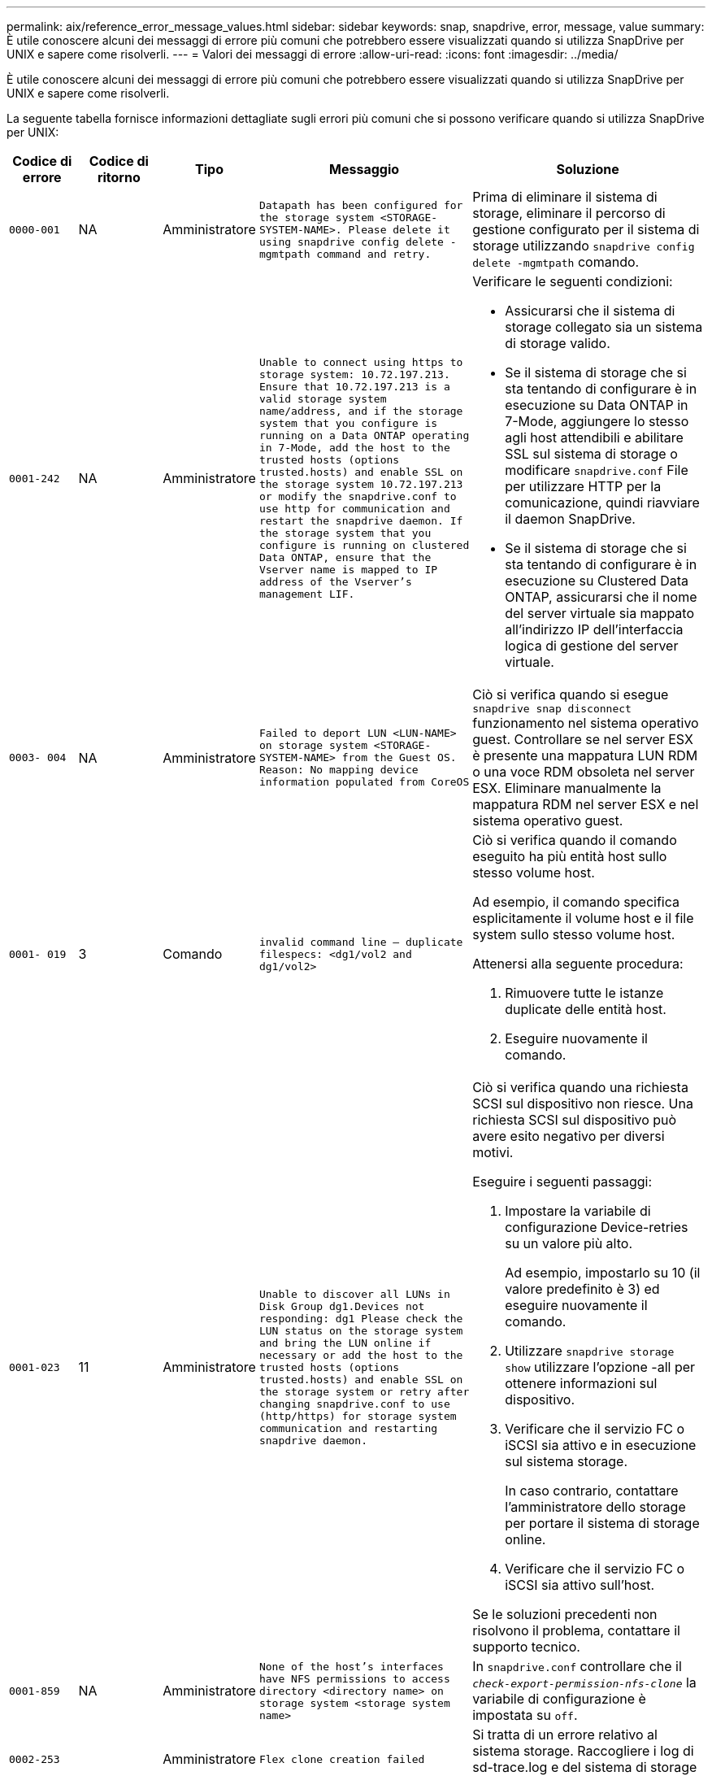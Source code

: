 ---
permalink: aix/reference_error_message_values.html 
sidebar: sidebar 
keywords: snap, snapdrive, error, message, value 
summary: È utile conoscere alcuni dei messaggi di errore più comuni che potrebbero essere visualizzati quando si utilizza SnapDrive per UNIX e sapere come risolverli. 
---
= Valori dei messaggi di errore
:allow-uri-read: 
:icons: font
:imagesdir: ../media/


[role="lead"]
È utile conoscere alcuni dei messaggi di errore più comuni che potrebbero essere visualizzati quando si utilizza SnapDrive per UNIX e sapere come risolverli.

La seguente tabella fornisce informazioni dettagliate sugli errori più comuni che si possono verificare quando si utilizza SnapDrive per UNIX:

[cols="15,20,15,25,40"]
|===
| Codice di errore | Codice di ritorno | Tipo | Messaggio | Soluzione 


| `0000-001` | NA | Amministratore | `Datapath has been configured for the storage system <STORAGE-SYSTEM-NAME>. Please delete it using snapdrive config delete -mgmtpath command and retry.` | Prima di eliminare il sistema di storage, eliminare il percorso di gestione configurato per il sistema di storage utilizzando `snapdrive config delete -mgmtpath` comando. 


| `0001-242` | NA | Amministratore | `Unable to connect using https to storage system: 10.72.197.213. Ensure that 10.72.197.213 is a valid storage system name/address, and if the storage system that you configure is running on a Data ONTAP operating in 7-Mode, add the host to the trusted hosts (options trusted.hosts) and enable SSL on the storage system 10.72.197.213 or modify the snapdrive.conf to use http for communication and restart the snapdrive daemon. If the storage system that you configure is running on clustered Data ONTAP, ensure that the Vserver name is mapped to IP address of the Vserver's management LIF.`  a| 
Verificare le seguenti condizioni:

* Assicurarsi che il sistema di storage collegato sia un sistema di storage valido.
* Se il sistema di storage che si sta tentando di configurare è in esecuzione su Data ONTAP in 7-Mode, aggiungere lo stesso agli host attendibili e abilitare SSL sul sistema di storage o modificare `snapdrive.conf` File per utilizzare HTTP per la comunicazione, quindi riavviare il daemon SnapDrive.
* Se il sistema di storage che si sta tentando di configurare è in esecuzione su Clustered Data ONTAP, assicurarsi che il nome del server virtuale sia mappato all'indirizzo IP dell'interfaccia logica di gestione del server virtuale.




| `0003- 004` | NA | Amministratore | `Failed to deport LUN <LUN-NAME> on storage system <STORAGE-SYSTEM-NAME> from the Guest OS. Reason: No mapping device information populated from CoreOS` | Ciò si verifica quando si esegue `snapdrive snap disconnect` funzionamento nel sistema operativo guest. Controllare se nel server ESX è presente una mappatura LUN RDM o una voce RDM obsoleta nel server ESX. Eliminare manualmente la mappatura RDM nel server ESX e nel sistema operativo guest. 


| `0001- 019` | 3 | Comando | `invalid command line -- duplicate filespecs: <dg1/vol2 and dg1/vol2>`  a| 
Ciò si verifica quando il comando eseguito ha più entità host sullo stesso volume host.

Ad esempio, il comando specifica esplicitamente il volume host e il file system sullo stesso volume host.

Attenersi alla seguente procedura:

. Rimuovere tutte le istanze duplicate delle entità host.
. Eseguire nuovamente il comando.




| `0001-023` | 11 | Amministratore | `Unable to discover all LUNs in Disk Group dg1.Devices not responding: dg1 Please check the LUN status on the storage system and bring the LUN online if necessary or add the host to the trusted hosts (options trusted.hosts) and enable SSL on the storage system or retry after changing snapdrive.conf to use (http/https) for storage system communication and restarting snapdrive daemon.`  a| 
Ciò si verifica quando una richiesta SCSI sul dispositivo non riesce. Una richiesta SCSI sul dispositivo può avere esito negativo per diversi motivi.

Eseguire i seguenti passaggi:

. Impostare la variabile di configurazione Device-retries su un valore più alto.
+
Ad esempio, impostarlo su 10 (il valore predefinito è 3) ed eseguire nuovamente il comando.

. Utilizzare `snapdrive storage show` utilizzare l'opzione -all per ottenere informazioni sul dispositivo.
. Verificare che il servizio FC o iSCSI sia attivo e in esecuzione sul sistema storage.
+
In caso contrario, contattare l'amministratore dello storage per portare il sistema di storage online.

. Verificare che il servizio FC o iSCSI sia attivo sull'host.


Se le soluzioni precedenti non risolvono il problema, contattare il supporto tecnico.



| `0001-859` | NA | Amministratore | `None of the host's interfaces have NFS permissions to access directory <directory name> on storage system <storage system name>` | In `snapdrive.conf` controllare che il `_check-export-permission-nfs-clone_` la variabile di configurazione è impostata su `off`. 


| `0002-253` |  | Amministratore | `Flex clone creation failed` | Si tratta di un errore relativo al sistema storage. Raccogliere i log di sd-trace.log e del sistema di storage per risolvere il problema. 


| `0002-264` |  | Amministratore | `FlexClone is not supported on filer <filer name>` | FlexClone non è supportato con la versione Data ONTAP corrente del sistema storage. Aggiornare la versione Data ONTAP del sistema di storage alla versione 7.0 o successiva, quindi riprovare a eseguire il comando. 


| `0002-265` |  | Amministratore | `Unable to check flex_clone license on filer <filername>` | Si tratta di un errore relativo al sistema storage. Raccogliere sd-trace.log e i log del sistema di storage per risolvere i problemi. 


| `0002-266` | NA | Amministratore | `FlexClone is not licensed on filer <filername>` | FlexClone non è concesso in licenza sul sistema storage. Riprovare il comando dopo aver aggiunto la licenza FlexClone sul sistema di storage. 


| `0002-267` | NA | Amministratore | `FlexClone is not supported on root volume <volume-name>` | Impossibile creare FlexClone per i volumi root. 


| `0002-270` | NA | Amministratore | `The free space on the aggregate <aggregate-name> is less than <size> MB(megabytes) required for diskgroup/flexclone metadata`  a| 
. Lo spazio minimo richiesto su lvm nativo AIX è di circa 12.58 MB, altri richiedono ~8.39 MB.
. Per la connessione a LUN raw con FlexClone, sono necessari 2 MB di spazio libero sull'aggregato.
. Liberare spazio sull'aggregato come indicato nei passi 1 e 2, quindi riprovare a eseguire il comando.




| `0002-332` | NA | Amministratore | `SD.SnapShot.Restore access denied on qtree storage_array1:/vol/vol1/qtree1 for user lnx197-142\john` | Contattare l'amministratore di Operations Manager per assegnare all'utente le funzionalità richieste. 


| `0002-364` | NA | Amministratore | `Unable to contact DFM: lnx197-146, please change user name and/or password.` | Verificare e correggere il nome utente e la password dell'utente sd-admin. 


| `0002-268` | NA | Amministratore | `<volume-Name> is not a flexible volume` | Non è possibile creare FlexClone per i volumi tradizionali. 


| `0001-552` | NA | Comando | `Not a valid Volume-clone or LUN-clone` | Impossibile creare la suddivisione dei cloni per i volumi tradizionali. 


| `0001-553` | NA | Comando | `Unable to split "`FS-Name`" due to insufficient storage space in <Filer- Name>` | La suddivisione dei cloni continua il processo di divisione e improvvisamente la divisione dei cloni si interrompe a causa dello spazio di storage insufficiente non disponibile nel sistema di storage. 


| `9000- 023` | 1 | Comando | `No arguments for keyword -lun`  a| 
Questo errore si verifica quando il comando con `-lun` la parola chiave non dispone di `_lun_name_` argomento.

Cosa fare: Eseguire una delle seguenti operazioni:

. Specificare `lun_name` argomento per il comando con `-lun` parola chiave.
. Consultare il messaggio della guida di SnapDrive per UNIX




| `0001-028` | 1 | Comando | `File system </mnt/qa/dg4/vol1> is of a type (hfs) not managed by snapdrive. Please resubmit your request, leaving out the file system <mnt/qa/dg4/vol1>`  a| 
Questo errore si verifica quando un tipo di file system non supportato fa parte di un comando.

Operazioni da eseguire: Escludere o aggiornare il tipo di file system, quindi utilizzare nuovamente il comando.

Per informazioni aggiornate sulla compatibilità software, consulta la matrice di interoperabilità.



| `9000-030` | 1 | Comando | `-lun may not be combined with other keywords` | Questo errore si verifica quando si combina `-lun` parola chiave con `-fs` oppure `-dg` parola chiave. Si tratta di un errore di sintassi che indica un utilizzo non valido del comando. Operazioni da eseguire: Eseguire nuovamente il comando solo con `-lun` parola chiave. 


| `0001-034` | 1 | Comando | `mount failed: mount: <device name> is not a valid block device"`  a| 
Questo errore si verifica solo quando il LUN clonato è già connesso allo stesso filespec presente nella copia Snapshot e si tenta di eseguire `snapdrive snap restore` comando.

Il comando non riesce perché il daemon iSCSI esegue il remaping della voce Device per il LUN ripristinato quando si elimina il LUN clonato.

Cosa fare: Eseguire una delle seguenti operazioni:

. Eseguire `snapdrive snap restore` di nuovo comando.
. Eliminare il LUN collegato (se montato sullo stesso filespec della copia Snapshot) prima di tentare di ripristinare una copia Snapshot di un LUN originale.




| `0001-046` e. `0001-047` | 1 | Comando | `Invalid snapshot name: </vol/vol1/NO_FILER_PRE FIX> or Invalid snapshot name: NO_LONG_FILERNAME - filer volume name is missing`  a| 
Si tratta di un errore di sintassi che indica un utilizzo non valido del comando, in cui viene tentata un'operazione Snapshot con un nome Snapshot non valido.

Operazioni da eseguire: Completare i seguenti passaggi:

. Utilizzare il comando SnapDrive snap list - filer <filer-volume-name> per ottenere un elenco di copie Snapshot.
. Eseguire il comando con l'argomento long_snap_name.




| `9000-047` | 1 | Comando | `More than one -snapname argument given` | SnapDrive per UNIX non può accettare più di un nome Snapshot nella riga di comando per eseguire operazioni Snapshot. Operazioni da eseguire: Eseguire nuovamente il comando, con un solo nome Snapshot. 


| `9000-049` | 1 | Comando | `-dg and -vg may not be combined`  a| 
Questo errore si verifica quando si combina `-dg` e. `-vg` parole chiave. Si tratta di un errore di sintassi che indica un utilizzo non valido dei comandi.

Operazioni da eseguire: Eseguire il comando con `-dg` oppure `-vg` parola chiave.



| `9000-050` | 1 | Comando | `-lvol and -hostvol may not be combined`  a| 
Questo errore si verifica quando si combina `-lvol` e. `-hostvol` parole chiave. Si tratta di un errore di sintassi che indica un utilizzo non valido dei comandi. Operazioni da eseguire: Completare i seguenti passaggi:

. Modificare il `-lvol` opzione a. `- hostvol` o viceversa nella riga di comando.
. Eseguire il comando.




| `9000-057` | 1 | Comando | `Missing required -snapname argument` | Si tratta di un errore di sintassi che indica un utilizzo non valido del comando, in cui viene tentata un'operazione Snapshot senza fornire l'argomento SNAP_NAME. Operazioni da eseguire: Eseguire il comando con un nome Snapshot appropriato. 


| `0001-067` | 6 | Comando | `Snapshot hourly.0 was not created by snapdrive.` | Si tratta delle copie Snapshot orarie automatiche create da Data ONTAP. 


| `0001-092` | 6 | Comando | `snapshot <non_existent_24965> doesn't exist on a filervol exocet: </vol/vol1>` | La copia Snapshot specificata non è stata trovata nel sistema di storage. Operazioni da eseguire: Utilizzare `snapdrive snap list` Per trovare le copie Snapshot presenti nel sistema di storage. 


| `0001- 099` | 10 | Amministratore | `Invalid snapshot name: <exocet:/vol2/dbvol:New SnapName> doesn't match filer volume name <exocet:/vol/vol1>`  a| 
Si tratta di un errore di sintassi che indica un utilizzo non valido dei comandi, in cui viene tentata un'operazione Snapshot con un nome Snapshot non valido.

Operazioni da eseguire: Completare i seguenti passaggi:

. Utilizzare `snapdrive snap list - filer _<filer-volume-name>_` Per ottenere un elenco di copie Snapshot.
. Eseguire il comando con il formato corretto del nome Snapshot qualificato da SnapDrive per UNIX. I formati qualificati sono: `_long_snap_name_` e. `_short_snap_name_`.




| `0001-122` | 6 | Amministratore | `Failed to get snapshot list on filer <exocet>: The specified volume does not exist.`  a| 
Questo errore si verifica quando il volume del sistema di storage (filer) specificato non esiste.

Operazioni da eseguire: Completare i seguenti passaggi:

. Contattare l'amministratore dello storage per ottenere l'elenco dei volumi del sistema di storage validi.
. Eseguire il comando con un nome di volume del sistema di storage valido.




| `0001-124` | 111 | Amministratore | `Failed to removesnapshot <snap_delete_multi_inuse_24374> on filer <exocet>: LUN clone`  a| 
Il `Snapshot delete` Operazione non riuscita per la copia Snapshot specificata perché era presente il clone LUN.

Operazioni da eseguire: Completare i seguenti passaggi:

. Utilizzare il comando SnapDrive storage show con `-all` Opzione per trovare il clone LUN per la copia Snapshot (parte dell'output della copia Snapshot di backup).
. Contattare l'amministratore dello storage per separare il LUN dal clone.
. Eseguire nuovamente il comando.




| `0001-155` | 4 | Comando | `Snapshot <dup_snapname23980> already exists on <exocet: /vol/vol1>. Please use -f (force) flag to overwrite existing snapshot`  a| 
Questo errore si verifica se il nome della copia Snapshot utilizzato nel comando esiste già.

Cosa fare: Eseguire una delle seguenti operazioni:

. Eseguire nuovamente il comando con un nome Snapshot diverso.
. Eseguire nuovamente il comando con `-f` Flag (forza) per sovrascrivere la copia Snapshot esistente.




| `0001-158` | 84 | Comando | `diskgroup configuration has changed since <snapshotexocet:/vol/vo l1:overwrite_noforce_25 078> was taken. removed hostvol </dev/dg3/vol4> Please use '-f' (force) flag to override warning and complete restore`  a| 
Il gruppo di dischi può contenere più LUN e quando la configurazione del gruppo di dischi cambia, si verifica questo errore. Ad esempio, quando si crea una copia Snapshot, il gruppo di dischi era costituito da un numero X di LUN e, dopo aver eseguito la copia, il gruppo di dischi può avere un numero X+Y di LUN.

Operazioni da eseguire: Utilizzare nuovamente il comando con `-f` flag (forza).



| `0001-185` | NA | Comando | `storage show failed: no NETAPP devices to show or enable SSL on the filers or retry after changing snapdrive.conf to use http for filer communication.`  a| 
Questo problema può verificarsi per i seguenti motivi: Se il daemon iSCSI o il servizio FC sull'host si è arrestato o è guasto, il `snapdrive storage show -all` Il comando non riesce, anche se sono presenti LUN configurati sull'host.

Operazioni da eseguire: Risolvere il malfunzionamento del servizio iSCSI o FC.

Il sistema storage su cui sono configurati i LUN è inattivo o sta eseguendo un riavvio.

Cosa fare: Attendere che i LUN siano in funzione.

Il valore impostato per `_usehttps- to-filer_` la variabile di configurazione potrebbe non essere una configurazione supportata.

Operazioni da eseguire: Completare i seguenti passaggi:

. Utilizzare `sanlun lun show all` Comando per controllare se sono presenti LUN mappati all'host.
. Se sono presenti LUN mappati all'host, seguire le istruzioni indicate nel messaggio di errore.


Modificare il valore di `_usehttps- to-filer_` variabile di configurazione (su "`on`" se il valore è "`off`"; su "`off`" se il valore è "`on`").



| `0001-226` | 3 | Comando | `'snap create' requires all filespecs to be accessible Please verify the following inaccessible filespec(s): File System: </mnt/qa/dg1/vol3>` | Questo errore si verifica quando l'entità host specificata non esiste. Operazioni da eseguire: Utilizzare `snapdrive storage show` eseguire nuovamente il comando con `-all` opzione per trovare le entità host presenti sull'host. 


| `0001- 242` | 18 | Amministratore | `Unable to connect to filer: <filername>`  a| 
SnapDrive per UNIX tenta di connettersi a un sistema storage attraverso il protocollo HTTP sicuro. L'errore può verificarsi quando l'host non riesce a connettersi al sistema di storage. Operazioni da eseguire: Completare i seguenti passaggi:

. Problemi di rete:
+
.. Utilizzare il comando nslookup per controllare la risoluzione del nome DNS per il sistema di storage che funziona attraverso l'host.
.. Aggiungere il sistema di storage al server DNS, se non esiste.




È inoltre possibile utilizzare un indirizzo IP invece di un nome host per connettersi al sistema di storage.

. Configurazione del sistema storage:
+
.. Affinché SnapDrive per UNIX funzioni, è necessario disporre della chiave di licenza per l'accesso HTTP sicuro.
.. Una volta impostata la chiave di licenza, verificare che sia possibile accedere al sistema di storage tramite un browser Web.


. Eseguire il comando dopo aver eseguito il passaggio 1 o il passaggio 2 o entrambi.




| `0001- 243` | 10 | Comando | `Invalid dg name: <SDU_dg1>`  a| 
Questo errore si verifica quando il gruppo di dischi non è presente nell'host e successivamente il comando non riesce. Ad esempio, `_SDU_dg1_` non è presente nell'host.

Operazioni da eseguire: Completare i seguenti passaggi:

. Utilizzare `snapdrive storage show -all` per ottenere tutti i nomi dei gruppi di dischi.
. Eseguire nuovamente il comando, con il nome corretto del gruppo di dischi.




| `0001- 246` | 10 | Comando | `Invalid hostvolume name: </mnt/qa/dg2/BADFS>, the valid format is <vgname/hostvolname>, i.e. <mygroup/vol2>` | Operazioni da eseguire: Eseguire nuovamente il comando, con il seguente formato appropriato per il nome del volume host: `vgname/hostvolname` 


| `0001- 360` | 34 | Amministratore | `Failed to create LUN </vol/badvol1/nanehp13_ unnewDg_fve_SdLun> on filer <exocet>: No such volume` | Questo errore si verifica quando il percorso specificato include un volume del sistema di storage non esistente. Operazioni da eseguire: Contattare l'amministratore dello storage per ottenere l'elenco dei volumi del sistema di storage disponibili per l'utilizzo. 


| `0001- 372` | 58 | Comando | `Bad lun name::` `</vol/vol1/sce_lun2a> - format not recognized`  a| 
Questo errore si verifica se i nomi LUN specificati nel comando non rispettano il formato predefinito supportato da SnapDrive per UNIX. SnapDrive per UNIX richiede che i nomi LUN siano specificati nel seguente formato predefinito: `<filer-name: /vol/<volname>/<lun-name>`

Operazioni da eseguire: Completare i seguenti passaggi:

. Utilizzare `snapdrive help` Per conoscere il formato predefinito dei nomi LUN supportato da SnapDrive per UNIX.
. Eseguire nuovamente il comando.




| `0001- 373` | 6 | Comando | `The following required 1 LUN(s) not found: exocet:</vol/vol1/NotARealLun>`  a| 
Questo errore si verifica quando il LUN specificato non viene trovato nel sistema di storage.

Cosa fare: Eseguire una delle seguenti operazioni:

. Per visualizzare i LUN collegati all'host, utilizzare `snapdrive storage show -dev` comando o. `snapdrive storage show -all` comando.
. Per visualizzare l'intero elenco delle LUN nel sistema di storage, contattare l'amministratore dello storage per ottenere l'output del comando LUN show dal sistema di storage.




| `0001- 377` | 43 | Comando | `Disk group name <name> is already in use or conflicts with another entity.`  a| 
Questo errore si verifica quando il nome del gruppo di dischi è già in uso o è in conflitto con un'altra entità. Cosa fare: Eseguire una delle seguenti operazioni:

Eseguire il comando con l'opzione - autorename

Utilizzare `snapdrive storage show` con il `-all` per trovare i nomi utilizzati dall'host. Eseguire il comando specificando un altro nome che l'host non sta utilizzando.



| `0001- 380` | 43 | Comando | `Host volume name <dg3/vol1> is already in use or conflicts with another entity.`  a| 
Questo errore si verifica quando il nome del volume host è già in uso o è in conflitto con un'altra entità

Cosa fare: Eseguire una delle seguenti operazioni:

. Eseguire il comando con `- autorename` opzione.
. Utilizzare `snapdrive storage show` con il `-all` per trovare i nomi utilizzati dall'host. Eseguire il comando specificando un altro nome che l'host non sta utilizzando.




| `0001- 417` | 51 | Comando | `The following names are already in use: <mydg1>. Please specify other names.`  a| 
Cosa fare: Eseguire una delle seguenti operazioni:

. Eseguire nuovamente il comando con `-autorename` opzione.
. Utilizzare `snapdrive storage show - all` per trovare i nomi presenti sull'host. Eseguire nuovamente il comando per specificare esplicitamente un altro nome che l'host non sta utilizzando.




| `0001- 430` | 51 | Comando | `You cannot specify both -dg/vg dg and - lvol/hostvol dg/vol`  a| 
Si tratta di un errore di sintassi che indica un utilizzo non valido dei comandi. La riga di comando può accettare entrambi `-dg/vg` parola chiave o il `-lvol/hostvol` parola chiave, ma non entrambe.

Operazioni da eseguire: Eseguire il comando solo con `-dg/vg` oppure `- lvol/hostvol` parola chiave.



| `0001- 434` | 6 | Comando | `snapshot exocet:/vol/vol1:NOT_E IST doesn't exist on a storage volume exocet:/vol/vol1`  a| 
Questo errore si verifica quando la copia Snapshot specificata non viene trovata nel sistema di storage.

Operazioni da eseguire: Utilizzare `snapdrive snap list` Per trovare le copie Snapshot presenti nel sistema di storage.



| `0001- 435` | 3 | Comando | `You must specify all host volumes and/or all file systems on the command line or give the -autoexpand option. The following names were missing on the command line but were found in snapshot <snap2_5VG_SINGLELUN _REMOTE>: Host Volumes: <dg3/vol2> File Systems: </mnt/qa/dg3/vol2>`  a| 
Il gruppo di dischi specificato ha più volumi host o un file system, ma il set completo non viene menzionato nel comando.

Cosa fare: Eseguire una delle seguenti operazioni:

. Emettere nuovamente il comando con `- autoexpand` opzione.
. Utilizzare `snapdrive snap show` per trovare l'intero elenco di volumi host e file system. Eseguire il comando specificando tutti i volumi host o i file system.




| `0001- 440` | 6 | Comando | `snapshot snap2__5VG_SINGLELUN__ REMOTE does not contain disk group 'dgBAD'`  a| 
Questo errore si verifica quando il gruppo di dischi specificato non fa parte della copia Snapshot specificata.

Operazioni da eseguire: Per verificare la presenza di una copia Snapshot per il gruppo di dischi specificato, effettuare una delle seguenti operazioni:

. Utilizzare `snapdrive snap list` Per trovare le copie Snapshot nel sistema di storage.
. Utilizzare `snapdrive snap show` Comando per individuare i gruppi di dischi, i volumi host, i file system o le LUN presenti nella copia Snapshot.
. Se esiste una copia Snapshot per il gruppo di dischi, eseguire il comando con il nome Snapshot.




| `0001- 442` | 1 | Comando | `More than one destination - <dis> and <dis1> specified for a single snap connect source <src>. Please retry using separate commands.` | Cosa fare: Eseguire un'operazione separata `snapdrive snap connect` in modo che il nome del nuovo gruppo di dischi di destinazione (che fa parte del comando snap connect) non sia uguale a quello che fa già parte delle altre unità del gruppo di dischi della stessa `snapdrive snap connect` comando. 


| `0001- 465` | 1 | Comando | `The following filespecs do not exist and cannot be deleted: Disk Group: <nanehp13_ dg1>` | Il gruppo di dischi specificato non esiste sull'host, pertanto l'operazione di eliminazione per il gruppo di dischi specificato non è riuscita. Operazioni da eseguire: Vedere l'elenco delle entità sull'host utilizzando `snapdrive storage show` con il `all` opzione. 


| `0001- 476` | NA | Amministratore | `Unable to discover the device associated with <long lun name> If multipathing in use, there may be a possible multipathing configuration error. Please verify the configuration and then retry.`  a| 
Questo errore può essere dovuto a diversi motivi.

* Configurazione host non valida:
+
La soluzione iSCSI, FC o multipathing non è configurata correttamente.

* Configurazione di rete o switch non valida:
+
La rete IP non è configurata con le regole di inoltro o i filtri appropriati per il traffico iSCSI oppure gli switch FC non sono configurati con la configurazione di zoning consigliata.



I problemi precedenti sono molto difficili da diagnosticare in modo algoritmico o sequenziale.

Operazioni da eseguire: Prima di utilizzare SnapDrive per UNIX, si consiglia di seguire la procedura consigliata nella Guida all'installazione delle utilità host (per il sistema operativo specifico) per rilevare manualmente le LUN.

Dopo aver individuato i LUN, utilizzare i comandi SnapDrive per UNIX.



| `0001- 486` | 12 | Amministratore | `LUN(s) in use, unable to delete. Please note it is dangerous to remove LUNs that are under Volume Manager control without properly removing them from Volume Manager control first.`  a| 
SnapDrive per UNIX non è in grado di eliminare un LUN che fa parte di un gruppo di volumi.

Operazioni da eseguire: Completare i seguenti passaggi:

. Eliminare il gruppo di dischi utilizzando il comando `snapdrive storage delete -dg _<dgname>_`.
. Eliminare il LUN.




| `0001- 494` | 12 | Comando | `Snapdrive cannot delete <mydg1>, because 1 host volumes still remain on it. Use -full flag to delete all file systems and host volumes associated with <mydg1>`  a| 
SnapDrive per UNIX non può eliminare un gruppo di dischi fino a quando non viene esplicitamente richiesto di eliminare tutti i volumi host del gruppo di dischi.

Cosa fare: Eseguire una delle seguenti operazioni:

. Specificare `-full` contrassegna nel comando.
. Attenersi alla seguente procedura:
+
.. Utilizzare `snapdrive storage show -all` per ottenere l'elenco dei volumi host presenti nel gruppo di dischi.
.. Menzionarli esplicitamente nel comando SnapDrive per UNIX.






| `0001- 541` | 65 | Comando | `Insufficient access permission to create a LUN on filer, <exocet>.`  a| 
SnapDrive per UNIX utilizza `sdhostname.prbac` oppure `sdgeneric.prbacfile` sul volume del sistema di storage root (filer) per il suo meccanismo di controllo degli pseudo accessi.

Cosa fare: Eseguire una delle seguenti operazioni:

. Modificare il `sd-hostname.prbac` oppure `sdgeneric. prbac` nel sistema di storage per includere le seguenti autorizzazioni necessarie (possono essere una o più):
+
.. NESSUNO
.. CREAZIONE SNAP
.. UTILIZZO A SCATTO
.. CATTURA TUTTO
.. STORAGE CREATE DELETE
.. UTILIZZO DELLO STORAGE
.. TUTTO LO STORAGE
.. TUTTI GLI ACCESSI




*NOTA:*

* In caso contrario `sd-hostname.prbac` quindi modificare `sdgeneric.prbac` nel sistema di storage.
* Se avete entrambi `sd-hostname.prbac` e. `sdgeneric.prbac` quindi modificare le impostazioni solo in `sdhostname.prbac` nel sistema di storage.
+
.. In `snapdrive.conf` controllare che il `_all-access-if-rbacunspecified_` la variabile di configurazione è impostata su "`on`".






| `0001-559` | NA | Amministratore | `Detected I/Os while taking snapshot. Please quiesce your application. See Snapdrive Admin. Guide for more information.` | Questo errore si verifica se si tenta di creare una copia Snapshot, mentre le operazioni di input/output parallelo si verificano sulla specifica del file e sul valore di `_snapcreate-cg-timeout_` è impostato su urgente. Cosa fare: Aumentare il valore del timeout dei gruppi di coerenza impostando il valore di `_snapcreate-cg-timeout_` per rilassarsi. 


| `0001- 570` | 6 | Comando | `Disk group <dg1> does not exist and hence cannot be resized`  a| 
Questo errore si verifica quando il gruppo di dischi non è presente nell'host e successivamente il comando non riesce.

Operazioni da eseguire: Completare i seguenti passaggi:

. Utilizzare `snapdrive storage show -all` per ottenere tutti i nomi dei gruppi di dischi.
. Eseguire il comando con il nome corretto del gruppo di dischi.




| `0001- 574` | 1 | Comando | `<VmAssistant> lvm does not support resizing LUNs in disk groups`  a| 
Questo errore si verifica quando il volume manager utilizzato per eseguire questa attività non supporta il ridimensionamento del LUN.

SnapDrive per UNIX dipende dalla soluzione di gestione dei volumi per supportare il ridimensionamento del LUN, se il LUN fa parte di un gruppo di dischi.

Operazioni da eseguire: Controllare se il volume manager in uso supporta il ridimensionamento del LUN.



| `0001- 616` | 6 | Comando | `1 snapshot(s) NOT found on filer: exocet:/vol/vol1:MySnapName>`  a| 
SnapDrive per UNIX non può accettare più di un nome Snapshot nella riga di comando per eseguire operazioni Snapshot. Per correggere questo errore, emettere nuovamente il comando con un nome Snapshot.

Si tratta di un errore di sintassi che indica un utilizzo non valido del comando, in cui viene tentata un'operazione Snapshot con un nome Snapshot non valido. Per correggere questo errore, attenersi alla seguente procedura:

. Utilizzare `snapdrive snap list - filer <filer-volume-name>` Per ottenere un elenco di copie Snapshot.
. Eseguire il comando con `_long_snap_name_` argomento.




| `0001- 640` | 1 | Comando | `Root file system / is not managed by snapdrive` | Questo errore si verifica quando il file system root sull'host non è supportato da SnapDrive per UNIX. Questa richiesta non è valida per SnapDrive per UNIX. 


| `0001- 684` | 45 | Amministratore | `Mount point <fs_spec> already exists in mount table`  a| 
Cosa fare: Eseguire una delle seguenti operazioni:

. Eseguire il comando SnapDrive per UNIX con un punto di montaggio diverso.
. Verificare che il punto di montaggio non sia in uso, quindi eliminare manualmente (utilizzando qualsiasi editor) la voce dai seguenti file:


AIX: /Etc/filesystems



| `0001- 796 and 0001- 767` | 3 | Comando | `0001-796 and 0001-767`  a| 
SnapDrive per UNIX non supporta più di un LUN nello stesso comando con `-nolvm` opzione.

Cosa fare: Eseguire una delle seguenti operazioni:

. Utilizzare di nuovo il comando per specificare un solo LUN con `-nolvm` opzione.
. Utilizzare il comando senza `- nolvm` opzione. In questo modo verrà utilizzato il volume manager supportato presente nell'host, se presente.




| `2715` | NA | NA | `Volume restore zephyr not available for the filer <filename>Please proceed with lun restore` | Per le versioni precedenti di Data ONTAP, il ripristino del volume zapi non è disponibile. Emettere nuovamente il comando con SFSR. 


| `2278` | NA | NA | `SnapShots created after <snapname> do not have volume clones ... FAILED` | Dividere o eliminare i cloni 


| `2280` | NA | NA | `LUNs mapped and not in active or SnapShot <filespec-name> FAILED` | Annulla mappatura/disconnessione dello storage dalle entità host 


| `2282` | NA | NA | `No SnapMirror relationships exist ... FAILED`  a| 
. Eliminare le relazioni oppure
. Se SnapDrive per UNIX RBAC con Operations Manager è configurato, chiedere all'amministratore di Operations Manager di concedere `SD.Snapshot.DisruptBaseline` capacità per l'utente.




| `2286` | NA | NA | `LUNs not owned by <fsname> are application consistent in snapshotted volume ... FAILED. Snapshot luns not owned by <fsname> which may be application inconsistent` | Verificare che i LUN menzionati nei risultati del controllo non siano in uso. Solo dopo di che, utilizzare `-force` opzione. 


| `2289` | NA | NA | `No new LUNs created after snapshot <snapname> ... FAILED` | Verificare che i LUN menzionati nei risultati del controllo non siano in uso. Solo dopo di che, utilizzare `-force` opzione. 


| `2290` | NA | NA | `Could not perform inconsistent and newer Luns check. Snapshot version is prior to SDU 4.0` | Questo accade con le snapshot di SnapDrive 3.0 per UNIX se utilizzate con `-vbsr`. Controllare manualmente che le LUN più recenti create non vengano più utilizzate, quindi procedere con `-force` opzione. 


| `2292` | NA | NA | `No new SnapShots exist... FAILED. SnapShots created will be lost.` | Verificare che le istantanee menzionate nei risultati del controllo non vengano più utilizzate. In tal caso, procedere con `-force` opzione. 


| `2297` | NA | NA | `Both normal files) and LUN(s) exist ... FAILED` | Assicurarsi che i file e i LUN menzionati nei risultati del controllo non vengano più utilizzati. In tal caso, procedere con `-force` opzione. 


| `2302` | NA | NA | `NFS export list does not have foreign hosts ... FAILED` | Contattare l'amministratore dello storage per rimuovere gli host esterni dall'elenco di esportazione o assicurarsi che gli host esterni non utilizzino i volumi tramite NFS. 


| `9000-305` | NA | Comando | `Could not detect type of the entity /mnt/my_fs. Provide a specific option (-lun, -dg, -fs or -lvol) if you know the type of the entity` | Verificare l'entità se esiste già nell'host. Se si conosce il tipo di entità, fornire il tipo di specifica del file. 


| `9000-303` | NA | Comando | `Multiple entities with the same name - /mnt/my_fs exist on this host. Provide a specific option (-lun, -dg, -fs or -lvol) for the entity you have specified.` | L'utente ha più entità con lo stesso nome. In questo caso, l'utente deve fornire esplicitamente il tipo di specifica del file. 


| `9000-304` | NA | Comando | `/mnt/my_fs is detected as keyword of type file system, which is not supported with this command.` | L'operazione sul file_spec rilevato automaticamente non è supportata con questo comando. Verificare con la relativa guida per l'operazione. 


| `9000-301` | NA | Comando | `Internal error in auto defection` | Errore del motore di rilevamento automatico. Fornire il log di traccia e daemon per ulteriori analisi. 


| NA | NA | Comando | `snapdrive.dc tool unable to compress data on RHEL 5Ux environment`  a| 
L'utility di compressione non è installata per impostazione predefinita. È necessario installare l'utility di compressione `ncompress`ad esempio `ncompress-4.2.4-47.i386.rpm`.

Per installare l'utility di compressione, immettere il seguente comando: Rpm -ivh ncompress-4.2.4-47.i386.rpm



| NA | NA | Comando | `Invalid filespec` | Questo errore si verifica quando l'entità host specificata non esiste o non è accessibile. 


| NA | NA | Comando | `Job Id is not valid` | Questo messaggio viene visualizzato per lo stato del clone split, il risultato o l'operazione di interruzione se l'ID lavoro specificato non è valido o se il risultato del lavoro è già sottoposto a query. Specificare un ID lavoro valido o disponibile e riprovare a eseguire questa operazione. 


| NA | NA | Comando | `Split is already in progress`  a| 
Questo messaggio viene visualizzato quando:

* La suddivisione del clone è già in corso per il clone del volume o il clone del LUN specificato.
* La suddivisione clone è stata completata ma il lavoro non viene rimosso.




| NA | NA | Comando | `Not a valid Volume-Clone or LUN-Clone` | Il percorso filespec o LUN specificato non è un clone di volume o un clone LUN valido. 


| NA | NA | Comando | `No space to split volume`  a| 
Il messaggio di errore è dovuto al fatto che lo spazio di storage richiesto non è disponibile per dividere il volume. Liberare spazio sufficiente nell'aggregato per dividere il clone del volume.



| NA | NA | NA | `filer-data:junction_dbsw information not available -- LUN may be offline`  a| 
Questo errore potrebbe verificarsi quando `/etc/fstab` il file non è stato configurato correttamente. In questo caso, mentre i percorsi di montaggio erano NFS, è stato considerato LUN da SnapDrive per UNIX.

Operazioni da eseguire: Aggiungere "/" tra il nome del filer e il percorso di giunzione.



| `0003-013` | NA | Comando | `A connection error occurred with Virtual Interface server. Please check if Virtual Interface server is up and running.`  a| 
Questo errore potrebbe verificarsi quando la licenza nel server esx scade e il servizio VSC non è in esecuzione.

Operazioni da eseguire: Installare la licenza ESX Server e riavviare il servizio VSC.



| `0002-137` | NA | Comando | `Unable to get the fstype and mntOpts for 10.231.72.21:/vol/ips_vol3 from snapshot 10.231.72.21:/vol/ips_vol3:t5120-206-66_nfssnap.`  a| 
Cosa fare: Eseguire una delle seguenti operazioni

. Aggiungere l'indirizzo IP dell'interfaccia di datapath o l'indirizzo IP specifico come nome host in `/etc/hosts` file.
. Creare una voce per l'interfaccia di datapath o l'indirizzo IP del nome host nel DNS.
. Configurare la LIFS dei dati di Vserver per supportare la gestione di Vserver (con firewall-policy=mgmt)
+
`*net int modify -vserver _Vserver_name LIF_name-firewall-policy_ mgmt*`

. Aggiungere l'indirizzo IP di gestione dell'host alle regole di esportazione del Vserver.




| `13003` | NA | Comando | `Insufficient privileges: user does not have read access to this resource.`  a| 
Questo problema si verifica in SnapDrive per UNIX 5.2.2. Prima di SnapDrive per UNIX 5.2.2, l'utente vsadmin configurato in SnapDrive per UNIX deve avere il ruolo di 'vsadmin_volume'. Da SnapDrive per UNIX 5.2.2, l'utente vsadmin ha bisogno di ruoli di accesso elevati, altrimenti snapmirror-get-iter zapi si guasta.

Cosa fare: Creare il ruolo vsadmin invece di vsadmin_volume e assegnarlo all'utente vsadmin.



| `0001-016` | NA | Comando | `Could not acquire lock file on storage system.`  a| 
La creazione dello snapshot non riesce a causa dello spazio insufficiente nel volume. O a causa dell'esistenza di `.snapdrive_lock` nel sistema di storage.

Cosa fare: Eseguire una delle seguenti operazioni:

. Eliminare il file `/vol/<volname>/.snapdrive_lock` sul sistema storage e riprovare l'operazione di creazione snap. Per eliminare il file, accedere al sistema di storage, accedere alla modalità avanzata dei privilegi ed eseguire il comando `rm /vol/<volname>/.snapdrive_lock` al prompt del sistema storage.
. Assicurarsi che sia disponibile spazio sufficiente nel volume prima di eseguire lo snapshot.




| `0003-003` | NA | Amministratore | `Failed to export LUN on storage system <controller name> to the Guest OS. Reason: FLOW-11019: Failure in MapStorage: No storage system configured with interface.`  a| 
Questo errore si verifica a causa dell'assenza di controller storage, configurati nel server ESX.

Operazioni da eseguire: Aggiungere i controller e le credenziali dello storage nel server ESX.



| `0001-493` | NA | Amministratore | `Error creating mount point: Unexpected error from mkdir: mkdir: cannot create directory: Permission denied Check whether mount point is under automount paths.`  a| 
Le operazioni di clonazione non riescono quando la specifica del file di destinazione si trova nei percorsi di automount.

Cosa fare: Assicurarsi che il filespec/punto di montaggio di destinazione non si trovi sotto i percorsi di automount.



| `0009-049` | NA | Amministratore | `Failed to restore from snapshot on storage system: Failed to restore file from Snapshot copy for volume on Vserver.`  a| 
Questo errore si verifica quando le dimensioni del volume sono piene o il volume ha superato la soglia di eliminazione automatica.

Operazioni da eseguire: Aumentare le dimensioni del volume e assicurarsi che il valore di soglia di un volume sia mantenuto al di sotto del valore di eliminazione automatica.



| `0001-682` | NA | Amministratore | `Host preparation for new LUNs failed: This functionality is not supported.`  a| 
Questo errore si verifica quando la creazione dei nuovi ID LUN non riesce.

Cosa fare: Aumentare il numero di LUN da creare utilizzando

`*snapdrive config prepare luns-_count count_value_*`

comando.



| `0001-060` | NA | Amministratore | `Failed to get information about Diskgroup: Volume Manager linuxlvm returned vgdisplay command failed.`  a| 
Questo errore si verifica quando SnapDrive per UNIX 4.1.1 e versioni successive viene utilizzato su RHEL 5 e versioni successive.

Operazioni da eseguire: Aggiornare la versione di SnapDrive e riprovare poiché il supporto non è disponibile per SnapDrive per UNIX 4.1.1 e versioni precedenti a partire da RHEL5.



| `0009-045` | NA | Amministratore | `Failed to create snapshot on storage system: Snapshot operation not allowed due to clones backed by snapshots. Try again after sometime.`  a| 
Questo errore si verifica durante l'operazione SFSR (Single-file Snap Restore) seguita dalla creazione immediata dello snapshot.

Operazioni da eseguire: Ripetere l'operazione di creazione di Snapshot dopo qualche istante.



| `0001-304` | NA | Amministratore | `Error creating disk/volume group: Volume manager failed with: metainit: No such file or directory.`  a| 
Questo errore si verifica durante l'esecuzione di SnapDrive storage create dg, hostvol e fs Solaris con ambiente cluster Sun.

Operazioni da eseguire: Disinstallare il software Sun Cluster e riprovare a eseguire le operazioni.



| `0001-122` | NA | Amministratore | `Failed to get snapshot list on filer the specified volume <volname> does not exist.`  a| 
Questo errore si verifica quando SnapDrive per UNIX tenta di creare Snapshot utilizzando il percorso del file system attivo esportato del volume (percorso effettivo) e non con il percorso del volume esportato fittizio.

Operazioni da eseguire: Utilizzare i volumi con il percorso del file system attivo esportato.



| `0001-476` | NA | Amministratore | `Unable to discover the device. If multipathing in use, there may be a possible multipathing configuration error. Please verify the configuration and then retry.`  a| 
Questo errore potrebbe verificarsi per diversi motivi.

Verificare le seguenti condizioni: Prima di creare lo storage, assicurarsi che lo zoning sia corretto.

Controllare il protocollo di trasporto e il multipathing-type in `snapdrive.conf` e assicurarsi che siano impostati i valori corretti.

Controllare lo stato del daemon multipath, se multipathing-type è impostato come nativempio, avviare multipathd e riavviare il daemon snapdrived.



| NA | NA | NA | `FS fails to be mounted after reboot due to unavailability of LV.`  a| 
Ciò si verifica quando LV non è disponibile dopo il riavvio. Quindi il file system non è montato.

Cosa fare: Dopo il riavvio, eseguire vgchange che porta LV e quindi montare il file system.



| NA | NA | NA | `Status call to SDU daemon failed.`  a| 
Questo errore si verifica per diversi motivi. Questo errore indica che il lavoro SnapDrive per UNIX relativo a un'operazione specifica non è riuscito bruscamente (daemon figlio terminato) prima che l'operazione potesse essere completata.

Se la creazione o l'eliminazione dello storage non riesce e viene visualizzato il messaggio "chiamata di stato a SnapDrive per daemon UNIX non riuscita", potrebbe essere dovuto a una chiamata non riuscita a ONTAP per ottenere le informazioni sul volume. volume-get-iter zapi potrebbe non funzionare. Riprovare a eseguire le operazioni SnapDrive dopo qualche istante.

Il funzionamento di SnapDrive per UNIX potrebbe non riuscire durante l'esecuzione di "kpartx -l" durante la creazione di partizioni o altri comandi del sistema operativo a causa dell'inappropriato `multipath.conf` valori. Assicurarsi che siano impostati i valori corretti e che non esistano parole chiave duplicate in `multipath.conf` file.

Durante l'esecuzione di SFSR, SnapDrive per UNIX crea un'istantanea temporanea che potrebbe non riuscire se viene raggiunto il numero massimo di valori di snapshot. Eliminare gli snapshot meno recenti e riprovare l'operazione di ripristino.



| NA | NA | NA | `map in use; can't flush`  a| 
Questo errore si verifica se sono presenti dispositivi obsoleti rimasti quando si tenta di svuotare il dispositivo multipath durante le operazioni di eliminazione o disconnessione dello storage.

Cosa fare: Controllare se sono presenti dispositivi obsoleti eseguendo il comando

`*multipath*`

`_-l egrep -ifail_` e garantire `_flush_on_last_del_` è impostato su 'yes' in `multipath.conf` file.

|===
*Informazioni correlate*

https://mysupport.netapp.com/NOW/products/interoperability["Interoperabilità NetApp"]

https://library.netapp.com/ecm/ecm_download_file/ECMP1119223["GUIDA all'installazione e all'installazione DI AIX host Utilities 6.0"]
